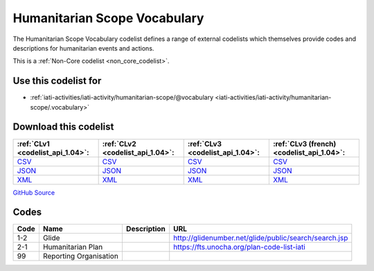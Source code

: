 Humanitarian Scope Vocabulary
=============================



The Humanitarian Scope Vocabulary codelist defines a range of external codelists which themselves provide codes and descriptions for humanitarian events and actions.






This is a :ref:`Non-Core codelist <non_core_codelist>`.



Use this codelist for
---------------------

* :ref:`iati-activities/iati-activity/humanitarian-scope/@vocabulary <iati-activities/iati-activity/humanitarian-scope/.vocabulary>`



Download this codelist
----------------------

.. list-table::
   :header-rows: 1

   * - :ref:`CLv1 <codelist_api_1.04>`:
     - :ref:`CLv2 <codelist_api_1.04>`:
     - :ref:`CLv3 <codelist_api_1.04>`:
     - :ref:`CLv3 (french) <codelist_api_1.04>`:

   * - `CSV <../downloads/clv1/codelist/HumanitarianScopeVocabulary.csv>`__
     - `CSV <../downloads/clv2/csv/en/HumanitarianScopeVocabulary.csv>`__
     - `CSV <../downloads/clv3/csv/en/HumanitarianScopeVocabulary.csv>`__
     - `CSV <../downloads/clv3/csv/fr/HumanitarianScopeVocabulary.csv>`__

   * - `JSON <../downloads/clv1/codelist/HumanitarianScopeVocabulary.json>`__
     - `JSON <../downloads/clv2/json/en/HumanitarianScopeVocabulary.json>`__
     - `JSON <../downloads/clv3/json/en/HumanitarianScopeVocabulary.json>`__
     - `JSON <../downloads/clv3/json/fr/HumanitarianScopeVocabulary.json>`__

   * - `XML <../downloads/clv1/codelist/HumanitarianScopeVocabulary.xml>`__
     - `XML <../downloads/clv2/xml/HumanitarianScopeVocabulary.xml>`__
     - `XML <../downloads/clv3/xml/HumanitarianScopeVocabulary.xml>`__
     - `XML <../downloads/clv3/xml/HumanitarianScopeVocabulary.xml>`__

`GitHub Source <https://github.com/IATI/IATI-Codelists-NonEmbedded/blob/master/xml/HumanitarianScopeVocabulary.xml>`__



Codes
-----

.. _HumanitarianScopeVocabulary:
.. list-table::
   :header-rows: 1


   * - Code
     - Name
     - Description
     - URL

   
       
   * - 1-2   
       
     - Glide
     - 
     - http://glidenumber.net/glide/public/search/search.jsp
   
       
   * - 2-1   
       
     - Humanitarian Plan
     - 
     - https://fts.unocha.org/plan-code-list-iati
   
       
   * - 99   
       
     - Reporting Organisation
     - 
     - 
   

